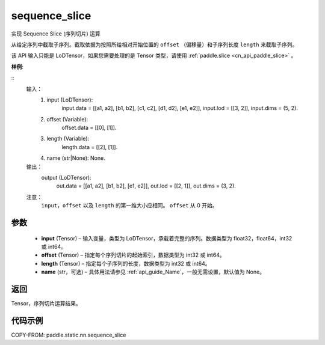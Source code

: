 .. _cn_api_fluid_layers_sequence_slice:
sequence_slice
-------------------------------

.. py:function:: paddle.static.nn.sequence_slice(input, offset, length, name=None)

实现 Sequence Slice (序列切片) 运算

从给定序列中截取子序列。截取依据为按照所给相对开始位置的 ``offset`` （偏移量）和子序列长度 ``length`` 来截取子序列。


.. note::
该 API 输入只能是 LoDTensor，如果您需要处理的是 Tensor 类型，请使用 :ref:`paddle.slice <cn_api_paddle_slice>` 。

**样例**:

::
    输入：
        (1) input (LoDTensor):
                input.data = [[a1, a2], [b1, b2], [c1, c2], [d1, d2], [e1, e2]],
                input.lod  = [[3, 2]],
                input.dims = (5, 2).

        (2) offset (Variable):
                offset.data = [[0], [1]].

        (3) length (Variable):
                length.data = [[2], [1]].

        (4) name (str|None): None.

    输出：
        output (LoDTensor):
                out.data = [[a1, a2], [b1, b2], [e1, e2]],
                out.lod  = [[2, 1]],
                out.dims = (3, 2).

    注意：
       ``input``，``offset`` 以及 ``length`` 的第一维大小应相同。
       ``offset`` 从 0 开始。

参数
:::::::::
  - **input** (Tensor) – 输入变量，类型为 LoDTensor，承载着完整的序列。数据类型为 float32，float64，int32 或 int64。
  - **offset** (Tensor) – 指定每个序列切片的起始索引，数据类型为 int32 或 int64。
  - **length** (Tensor) – 指定每个子序列的长度，数据类型为 int32 或 int64。
  - **name**  (str，可选) – 具体用法请参见 :ref:`api_guide_Name`，一般无需设置，默认值为 None。

返回
:::::::::
Tensor，序列切片运算结果。

代码示例
:::::::::
COPY-FROM: paddle.static.nn.sequence_slice
